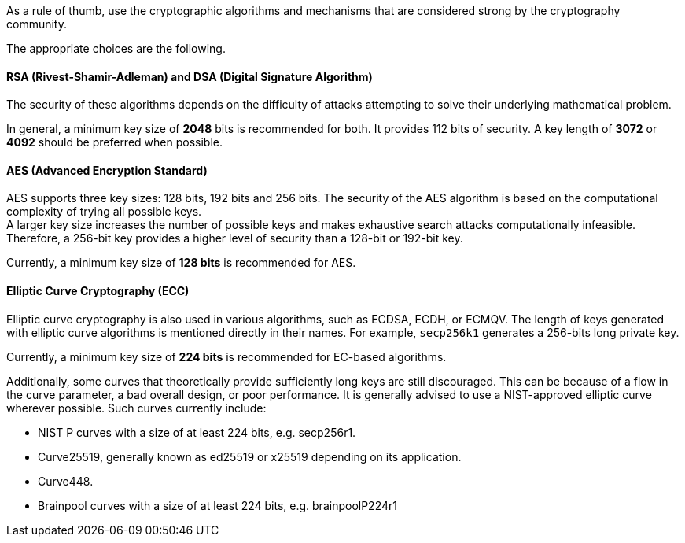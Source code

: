As a rule of thumb, use the cryptographic algorithms and mechanisms that are
considered strong by the cryptography community.

The appropriate choices are the following.

==== RSA (Rivest-Shamir-Adleman) and DSA (Digital Signature Algorithm)

The security of these algorithms depends on the difficulty of attacks
attempting to solve their underlying mathematical problem.

In general, a minimum key size of *2048* bits is recommended for both.  It
provides 112 bits of security. A key length of *3072* or *4092* should be
preferred when possible.

==== AES (Advanced Encryption Standard)

AES supports three key sizes: 128 bits, 192 bits and 256 bits. The security of
the AES algorithm is based on the computational complexity of trying all
possible keys. +
A larger key size increases the number of possible keys and makes exhaustive
search attacks computationally infeasible. Therefore, a 256-bit key provides a
higher level of security than a 128-bit or 192-bit key.

Currently, a minimum key size of *128 bits* is recommended for AES.

==== Elliptic Curve Cryptography (ECC)

Elliptic curve cryptography is also used in various algorithms, such as ECDSA,
ECDH, or ECMQV. The length of keys generated with elliptic curve algorithms is mentioned
directly in their names. For example, `secp256k1` generates a 256-bits long
private key.

Currently, a minimum key size of *224 bits* is recommended for EC-based
algorithms.

Additionally, some curves that theoretically provide sufficiently long keys are
still discouraged. This can be because of a flow in the curve parameter, a bad
overall design, or poor performance. It is generally advised to use a
NIST-approved elliptic curve wherever possible. Such curves currently include:

* NIST P curves with a size of at least 224 bits, e.g. secp256r1.
* Curve25519, generally known as ed25519 or x25519 depending on its application.
* Curve448.
* Brainpool curves with a size of at least 224 bits, e.g. brainpoolP224r1
